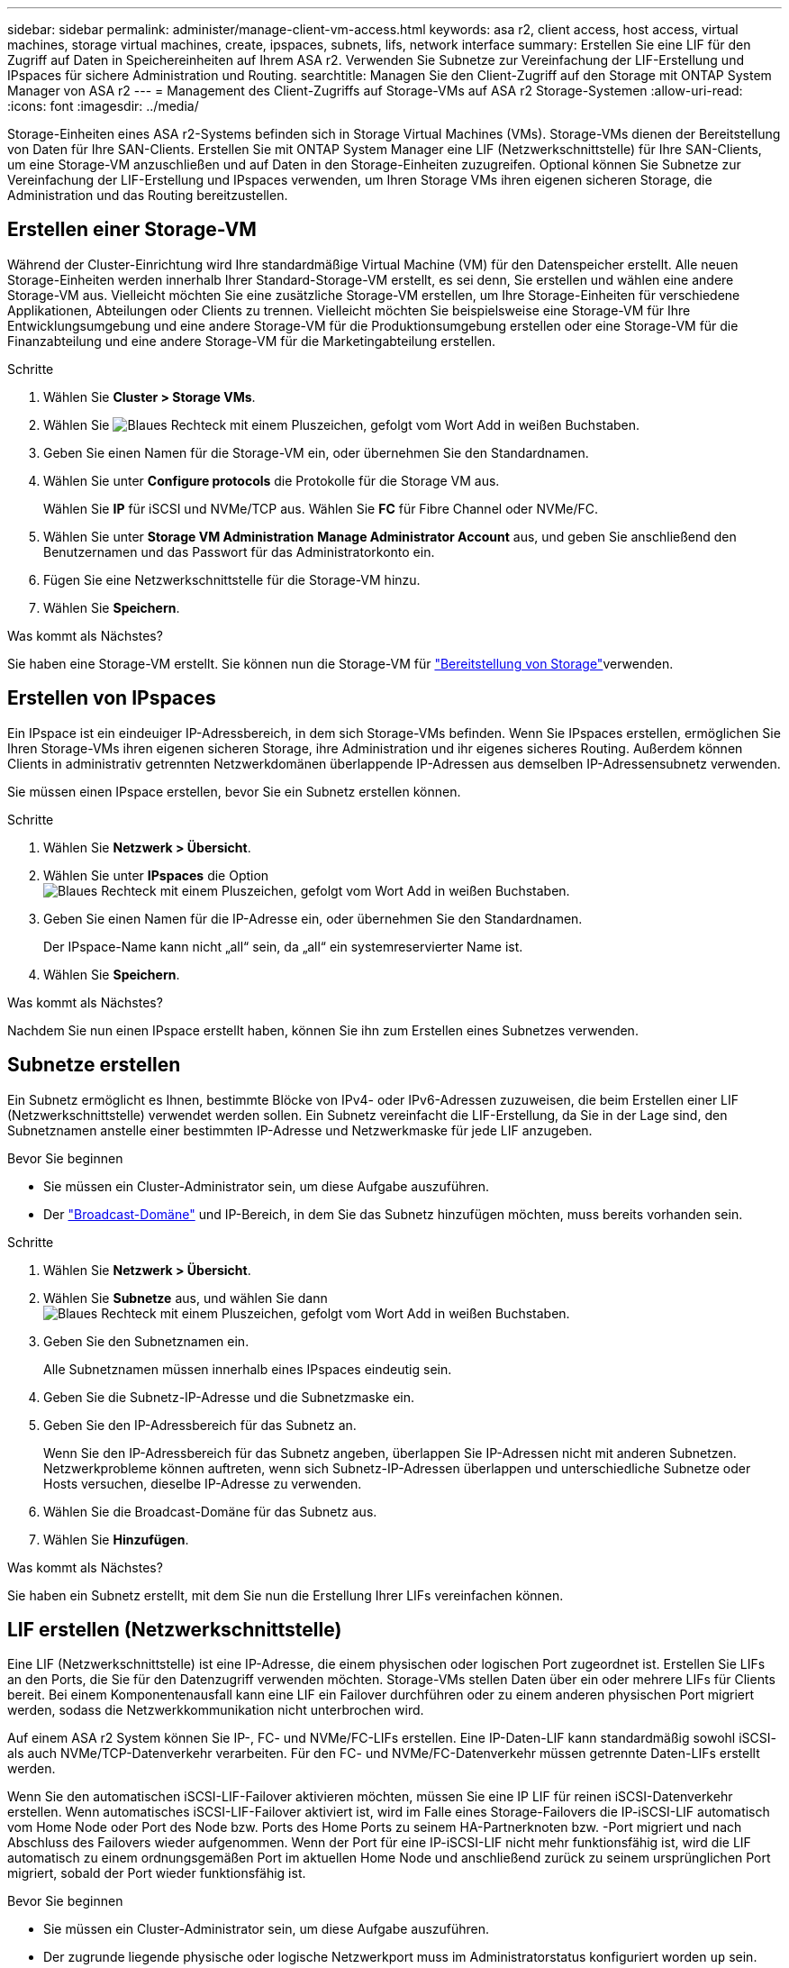 ---
sidebar: sidebar 
permalink: administer/manage-client-vm-access.html 
keywords: asa r2, client access, host access, virtual machines, storage virtual machines, create, ipspaces, subnets, lifs, network interface 
summary: Erstellen Sie eine LIF für den Zugriff auf Daten in Speichereinheiten auf Ihrem ASA r2. Verwenden Sie Subnetze zur Vereinfachung der LIF-Erstellung und IPspaces für sichere Administration und Routing. 
searchtitle: Managen Sie den Client-Zugriff auf den Storage mit ONTAP System Manager von ASA r2 
---
= Management des Client-Zugriffs auf Storage-VMs auf ASA r2 Storage-Systemen
:allow-uri-read: 
:icons: font
:imagesdir: ../media/


[role="lead"]
Storage-Einheiten eines ASA r2-Systems befinden sich in Storage Virtual Machines (VMs). Storage-VMs dienen der Bereitstellung von Daten für Ihre SAN-Clients. Erstellen Sie mit ONTAP System Manager eine LIF (Netzwerkschnittstelle) für Ihre SAN-Clients, um eine Storage-VM anzuschließen und auf Daten in den Storage-Einheiten zuzugreifen. Optional können Sie Subnetze zur Vereinfachung der LIF-Erstellung und IPspaces verwenden, um Ihren Storage VMs ihren eigenen sicheren Storage, die Administration und das Routing bereitzustellen.



== Erstellen einer Storage-VM

Während der Cluster-Einrichtung wird Ihre standardmäßige Virtual Machine (VM) für den Datenspeicher erstellt. Alle neuen Storage-Einheiten werden innerhalb Ihrer Standard-Storage-VM erstellt, es sei denn, Sie erstellen und wählen eine andere Storage-VM aus. Vielleicht möchten Sie eine zusätzliche Storage-VM erstellen, um Ihre Storage-Einheiten für verschiedene Applikationen, Abteilungen oder Clients zu trennen. Vielleicht möchten Sie beispielsweise eine Storage-VM für Ihre Entwicklungsumgebung und eine andere Storage-VM für die Produktionsumgebung erstellen oder eine Storage-VM für die Finanzabteilung und eine andere Storage-VM für die Marketingabteilung erstellen.

.Schritte
. Wählen Sie *Cluster > Storage VMs*.
. Wählen Sie image:icon_add_blue_bg.png["Blaues Rechteck mit einem Pluszeichen, gefolgt vom Wort Add in weißen Buchstaben"].
. Geben Sie einen Namen für die Storage-VM ein, oder übernehmen Sie den Standardnamen.
. Wählen Sie unter *Configure protocols* die Protokolle für die Storage VM aus.
+
Wählen Sie *IP* für iSCSI und NVMe/TCP aus. Wählen Sie *FC* für Fibre Channel oder NVMe/FC.

. Wählen Sie unter *Storage VM Administration* *Manage Administrator Account* aus, und geben Sie anschließend den Benutzernamen und das Passwort für das Administratorkonto ein.
. Fügen Sie eine Netzwerkschnittstelle für die Storage-VM hinzu.
. Wählen Sie *Speichern*.


.Was kommt als Nächstes?
Sie haben eine Storage-VM erstellt. Sie können nun die Storage-VM für link:../manage-data/provision-san-storage.html["Bereitstellung von Storage"]verwenden.



== Erstellen von IPspaces

Ein IPspace ist ein eindeuiger IP-Adressbereich, in dem sich Storage-VMs befinden. Wenn Sie IPspaces erstellen, ermöglichen Sie Ihren Storage-VMs ihren eigenen sicheren Storage, ihre Administration und ihr eigenes sicheres Routing. Außerdem können Clients in administrativ getrennten Netzwerkdomänen überlappende IP-Adressen aus demselben IP-Adressensubnetz verwenden.

Sie müssen einen IPspace erstellen, bevor Sie ein Subnetz erstellen können.

.Schritte
. Wählen Sie *Netzwerk > Übersicht*.
. Wählen Sie unter *IPspaces* die Option image:icon_add_blue_bg.png["Blaues Rechteck mit einem Pluszeichen, gefolgt vom Wort Add in weißen Buchstaben"].
. Geben Sie einen Namen für die IP-Adresse ein, oder übernehmen Sie den Standardnamen.
+
Der IPspace-Name kann nicht „all“ sein, da „all“ ein systemreservierter Name ist.

. Wählen Sie *Speichern*.


.Was kommt als Nächstes?
Nachdem Sie nun einen IPspace erstellt haben, können Sie ihn zum Erstellen eines Subnetzes verwenden.



== Subnetze erstellen

Ein Subnetz ermöglicht es Ihnen, bestimmte Blöcke von IPv4- oder IPv6-Adressen zuzuweisen, die beim Erstellen einer LIF (Netzwerkschnittstelle) verwendet werden sollen. Ein Subnetz vereinfacht die LIF-Erstellung, da Sie in der Lage sind, den Subnetznamen anstelle einer bestimmten IP-Adresse und Netzwerkmaske für jede LIF anzugeben.

.Bevor Sie beginnen
* Sie müssen ein Cluster-Administrator sein, um diese Aufgabe auszuführen.
* Der link:../administer/manage-cluster-networking.html#add-a-broadcast-domain["Broadcast-Domäne"] und IP-Bereich, in dem Sie das Subnetz hinzufügen möchten, muss bereits vorhanden sein.


.Schritte
. Wählen Sie *Netzwerk > Übersicht*.
. Wählen Sie *Subnetze* aus, und wählen Sie dann image:icon_add_blue_bg.png["Blaues Rechteck mit einem Pluszeichen, gefolgt vom Wort Add in weißen Buchstaben"].
. Geben Sie den Subnetznamen ein.
+
Alle Subnetznamen müssen innerhalb eines IPspaces eindeutig sein.

. Geben Sie die Subnetz-IP-Adresse und die Subnetzmaske ein.
. Geben Sie den IP-Adressbereich für das Subnetz an.
+
Wenn Sie den IP-Adressbereich für das Subnetz angeben, überlappen Sie IP-Adressen nicht mit anderen Subnetzen. Netzwerkprobleme können auftreten, wenn sich Subnetz-IP-Adressen überlappen und unterschiedliche Subnetze oder Hosts versuchen, dieselbe IP-Adresse zu verwenden.

. Wählen Sie die Broadcast-Domäne für das Subnetz aus.
. Wählen Sie *Hinzufügen*.


.Was kommt als Nächstes?
Sie haben ein Subnetz erstellt, mit dem Sie nun die Erstellung Ihrer LIFs vereinfachen können.



== LIF erstellen (Netzwerkschnittstelle)

Eine LIF (Netzwerkschnittstelle) ist eine IP-Adresse, die einem physischen oder logischen Port zugeordnet ist. Erstellen Sie LIFs an den Ports, die Sie für den Datenzugriff verwenden möchten. Storage-VMs stellen Daten über ein oder mehrere LIFs für Clients bereit. Bei einem Komponentenausfall kann eine LIF ein Failover durchführen oder zu einem anderen physischen Port migriert werden, sodass die Netzwerkkommunikation nicht unterbrochen wird.

Auf einem ASA r2 System können Sie IP-, FC- und NVMe/FC-LIFs erstellen. Eine IP-Daten-LIF kann standardmäßig sowohl iSCSI- als auch NVMe/TCP-Datenverkehr verarbeiten. Für den FC- und NVMe/FC-Datenverkehr müssen getrennte Daten-LIFs erstellt werden.

Wenn Sie den automatischen iSCSI-LIF-Failover aktivieren möchten, müssen Sie eine IP LIF für reinen iSCSI-Datenverkehr erstellen. Wenn automatisches iSCSI-LIF-Failover aktiviert ist, wird im Falle eines Storage-Failovers die IP-iSCSI-LIF automatisch vom Home Node oder Port des Node bzw. Ports des Home Ports zu seinem HA-Partnerknoten bzw. -Port migriert und nach Abschluss des Failovers wieder aufgenommen. Wenn der Port für eine IP-iSCSI-LIF nicht mehr funktionsfähig ist, wird die LIF automatisch zu einem ordnungsgemäßen Port im aktuellen Home Node und anschließend zurück zu seinem ursprünglichen Port migriert, sobald der Port wieder funktionsfähig ist.

.Bevor Sie beginnen
* Sie müssen ein Cluster-Administrator sein, um diese Aufgabe auszuführen.
* Der zugrunde liegende physische oder logische Netzwerkport muss im Administratorstatus konfiguriert worden `up` sein.
* Wenn Sie planen, einen Subnetznamen zu verwenden, um die IP-Adresse und den Netzwerkmaskenwert für eine LIF zuzuweisen, muss das Subnetz bereits vorhanden sein.
* Ein LIF, die Intracluster-Datenverkehr zwischen Nodes verarbeiten, sollte sich nicht im selben Subnetz wie ein LIF-Handling-Datenverkehr oder eine LIF mit Datenverkehr befinden.


.Schritte
. Wählen Sie *Netzwerk > Übersicht*.
. Wählen Sie *Netzwerkschnittstellen* aus, und wählen Sie dann image:icon_add_blue_bg.png["Blaues Rechteck mit einem Pluszeichen, gefolgt vom Wort Add in weißen Buchstaben"].
. Wählen Sie den Schnittstellentyp und das Protokoll aus und anschließend die Storage-VM aus.
. Geben Sie einen Namen für das LIF ein, oder übernehmen Sie den Standardnamen.
. Wählen Sie den Startknoten für die Netzwerkschnittstelle aus, und geben Sie dann die IP-Adresse und die Subnetzmaske ein.
. Wählen Sie *Speichern*.


.Ergebnis
Sie haben eine LIF für den Datenzugriff erstellt.

.Was kommt als Nächstes?
Sie können die ONTAP -Befehlszeilenschnittstelle (CLI) verwenden, um ein reines iSCSI-LIF mit automatischem Failover zu erstellen.



=== Erstellen einer benutzerdefinierten iSCSI-only-LIF-Dienstrichtlinie

Wenn Sie nur iSCSI-LIFs mit automatischem LIF-Failover erstellen möchten, müssen Sie zuerst eine benutzerdefinierte nur iSCSI-LIF-Dienstrichtlinie erstellen.

Sie müssen die ONTAP Befehlszeilenschnittstelle (CLI) verwenden, um die benutzerdefinierte Servicerichtlinie zu erstellen.

.Schritt
. Legen Sie die Berechtigungsebene auf erweitert fest:
+
[source, cli]
----
set -privilege advanced
----
. Erstellen Sie eine benutzerdefinierte iSCSI-only-LIF-Dienstrichtlinie:
+
[source, cli]
----
network interface service-policy create -vserver <SVM_name> -policy <service_policy_name> -services data-core,data-iscsi
----
. Überprüfen Sie, ob die Servicerichtlinie erstellt wurde:
+
[source, cli]
----
network interface service-policy show -policy <service_policy_name>
----
. Setzen Sie die Berechtigungsstufe auf „Administrator“ zurück:
+
[source, cli]
----
set -privilege admin
----




=== Erstellen Sie nur iSCSI-LIFs mit automatischem LIF-Failover

Wenn auf der SVM iSCSI-LIFs vorhanden sind, die nicht für automatischen LIF-Failover aktiviert sind, werden die neu erstellten LIFs auch nicht für automatischen LIF-Failover aktiviert. Wenn der automatische LIF-Failover nicht aktiviert ist und ein Failover-Ereignis tritt, werden die iSCSI LIFs nicht migriert.

.Bevor Sie beginnen
Sie müssen eine benutzerdefinierte iSCSI-only-LIF-Dienstrichtlinie erstellt haben.

.Schritte
. Erstellen Sie nur iSCSI-LIFs mit automatischem LIF-Failover:
+
[source, cli]
----
network interface create -vserver <SVM_name> -lif <iscsi_lif_name> -service-policy <service_policy_name> -home-node <home_node> -home-port <port_name> -address <ip_address> -netmask <netmask> -failover-policy sfo-partner-only -status-admin up
----
+
** Es wird empfohlen, auf jedem Knoten zwei iSCSI-LIFs zu erstellen, eines für Fabric A und eines für Fabric B. Dies sorgt für Redundanz und Lastausgleich für Ihren iSCSI-Verkehr. Im folgenden Beispiel werden insgesamt vier iSCSI-LIFs erstellt, zwei auf jedem Knoten und eines für jedes Fabric.
+
[listing]
----
network interface create -vserver svm1 -lif iscsi-lif-01a -service-policy custom-data-iscsi -home-node node1 -home-port e2b -address <node01-iscsi-a–ip> -netmask 255.255.255.0 -failover-policy sfo-partner-only -status-admin up

network interface create -vserver svm1 -lif iscsi-lif-01b -service-policy custom-data-iscsi -home-node node1 -home-port e4b -address <node01-iscsi-b–ip> -netmask 255.255.255.0 -failover-policy sfo-partner-only -status-admin up

network interface create -vserver svm1 -lif iscsi-lif-02a -service-policy custom-data-iscsi -home-node node2 -home-port e2b -address <node02-iscsi-a–ip> -netmask 255.255.255.0 -failover-policy sfo-partner-only -status-admin up

network interface create -vserver svm1 -lif iscsi-lif-02b -service-policy custom-data-iscsi -home-node node2 -home-port e4b -address <node02-iscsi-b–ip> -netmask 255.255.255.0 -failover-policy sfo-partner-only -status-admin up
----
** Wenn Sie VLANs verwenden, passen Sie die  `home-port` Parameter, um die VLAN-Port-Informationen für das jeweilige iSCSI-Fabric einzuschließen, zum Beispiel  `-home-port e2b-<iSCSI-A-VLAN>` für iSCSI Fabric A und  `-home-port e4b-<iSCSI-B-VLAN>` .
** Wenn Sie Schnittstellengruppen (ifgroups) mit VLANs verwenden, passen Sie die  `home-port` Parameter, um den entsprechenden VLAN-Port einzuschließen, z. B.  `-home-port a0a-<iSCSI-A-VLAN>` für iSCSI Fabric A und  `-home-port a0a-<iSCSI-B-VLAN>` für iSCSI-Fabric B, wobei  `a0a` ist die ifgroup und a0a-<iSCSI-A-VLAN> und a0a-<iSCSI-B-VLAN> sind die jeweiligen VLAN-Ports für das iSCSI A-Fabric und das iSCSI B-Fabric.


. Überprüfen Sie, ob die iSCSI-LIFs erstellt wurden:
+
[source, cli]
----
network interface show -lif iscsi*
----




== Ändern einer LIF (Netzwerkschnittstellen)

LIFs können bei Bedarf deaktiviert oder umbenannt werden. Sie können auch die LIF-IP-Adresse und die Subnetzmaske ändern.

.Schritte
. Wählen Sie *Netzwerk > Übersicht* und dann *Netzwerkschnittstellen*.
. Bewegen Sie den Mauszeiger über die Netzwerkschnittstelle, die Sie bearbeiten möchten, und wählen Sie dann image:icon_kabob.gif["Drei vertikale blaue Punkte"].
. Wählen Sie *Bearbeiten*.
. Sie können die Netzwerkschnittstelle deaktivieren, die Netzwerkschnittstelle umbenennen, die IP-Adresse ändern oder die Subnetzmaske ändern.
. Wählen Sie *Speichern*.


.Ergebnis
Ihr LIF wurde geändert.
